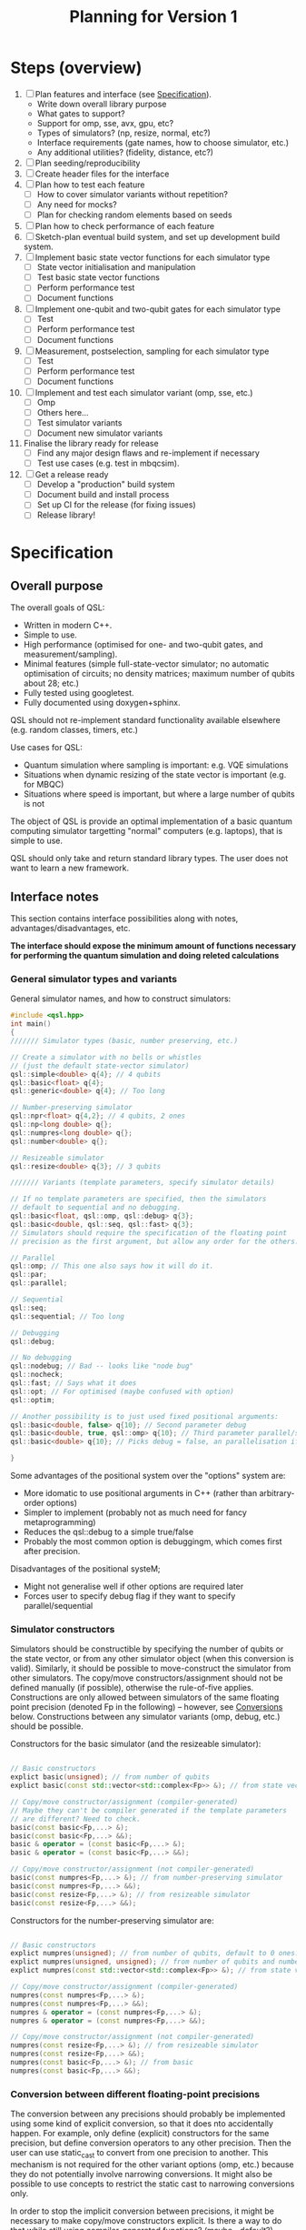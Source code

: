 #+TITLE: Planning for Version 1

* Steps (overview)
1. [ ] Plan features and interface (see [[#planning][Specification]]).
   - Write down overall library purpose
   - What gates to support?
   - Support for omp, sse, avx, gpu, etc?
   - Types of simulators? (np, resize, normal, etc?)
   - Interface requirements (gate names, how to choose simulator, etc.)
   - Any additional utilities? (fidelity, distance, etc?)
2. [ ] Plan seeding/reproducibility
3. [ ] Create header files for the interface
4. [ ] Plan how to test each feature
   - [ ] How to cover simulator variants without repetition?
   - [ ] Any need for mocks?
   - [ ] Plan for checking random elements based on seeds
5. [ ] Plan how to check performance of each feature
6. [ ] Sketch-plan eventual build system, and set up development build system. 
7. [ ] Implement basic state vector functions for each simulator type
   - [ ] State vector initialisation and manipulation
   - [ ] Test basic state vector functions
   - [ ] Perform performance test
   - [ ] Document functions
8. [ ] Implement one-qubit and two-qubit gates for each simulator type
   - [ ] Test
   - [ ] Perform performance test
   - [ ] Document functions
9. [ ] Measurement, postselection, sampling for each simulator type
   - [ ] Test 
   - [ ] Perform performance test
   - [ ] Document functions
10. [ ] Implement and test each simulator variant (omp, sse, etc.)
    - [ ] Omp
    - [ ] Others here...
    - [ ] Test simulator variants
    - [ ] Document new simulator variants
11. Finalise the library ready for release
    - [ ] Find any major design flaws and re-implement if necessary
    - [ ] Test use cases (e.g. test in mbqcsim).
12. [ ] Get a release ready
    - [ ] Develop a "production" build system
    - [ ] Document build and install process
    - [ ] Set up CI for the release (for fixing issues)
    - [ ] Release library!

* Specification
  :PROPERTIES:
  :CUSTOM_ID: planning
  :END:

** Overall purpose

The overall goals of QSL:

- Written in modern C++.
- Simple to use.
- High performance (optimised for one- and two-qubit gates, and measurement/sampling).
- Minimal features (simple full-state-vector simulator; no automatic optimisation of circuits; no density matrices; maximum number of qubits about 28; etc.)
- Fully tested using googletest.
- Fully documented using doxygen+sphinx.

QSL should not re-implement standard functionality available elsewhere (e.g. random classes, timers, etc.)

Use cases for QSL:

- Quantum simulation where sampling is important: e.g. VQE simulations
- Situations when dynamic resizing of the state vector is important (e.g. for MBQC)
- Situations where speed is important, but where a large number of qubits is not

The object of QSL is provide an optimal implementation of a basic quantum computing simulator targetting "normal" computers (e.g. laptops), that is simple to use.

QSL should only take and return standard library types. The user does not want to learn a new framework.

** Interface notes

This section contains interface possibilities along with notes, advantages/disadvantages, etc.

*The interface should expose the minimum amount of functions necessary for performing the quantum simulation and doing releted calculations*

*** General simulator types and variants

General simulator names, and how to construct simulators:

#+BEGIN_SRC cpp
#include <qsl.hpp>
int main()
{
/////// Simulator types (basic, number preserving, etc.)

// Create a simulator with no bells or whistles
// (just the default state-vector simulator)
qsl::simple<double> q{4}; // 4 qubits
qsl::basic<float> q{4};
qsl::generic<double> q{4}; // Too long

// Number-preserving simulator
qsl::npr<float> q{4,2}; // 4 qubits, 2 ones
qsl::np<long double> q{};
qsl::numpres<long double> q{};
qsl::number<double> q{};

// Resizeable simulator
qsl::resize<double> q{3}; // 3 qubits

/////// Variants (template parameters, specify simulator details)

// If no template parameters are specified, then the simulators
// default to sequential and no debugging.  
qsl::basic<float, qsl::omp, qsl::debug> q{3};
qsl::basic<double, qsl::seq, qsl::fast> q{3};
// Simulators should require the specification of the floating point
// precision as the first argument, but allow any order for the others. 

// Parallel
qsl::omp; // This one also says how it will do it.
qsl::par;
qsl::parallel;

// Sequential
qsl::seq;
qsl::sequential; // Too long

// Debugging
qsl::debug;

// No debugging
qsl::nodebug; // Bad -- looks like "node bug"
qsl::nocheck;
qsl::fast; // Says what it does
qsl::opt; // For optimised (maybe confused with option)
qsl::optim;

// Another possibility is to just used fixed positional arguments:
qsl::basic<double, false> q{10}; // Second parameter debug
qsl::basic<double, true, qsl::omp> q{10}; // Third parameter parallel/sequential
qsl::basic<double> q{10}; // Picks debug = false, an parallelisation if available.

}
#+END_SRC

Some advantages of the positional system over the "options" system are:
- More idomatic to use positional arguments in C++ (rather than arbitrary-order options)
- Simpler to implement (probably not as much need for fancy metaprogramming)
- Reduces the qsl::debug to a simple true/false
- Probably the most common option is debuggingm, which comes first after precision.

Disadvantages of the positional systeM;
- Might not generalise well if other options are required later
- Forces user to specify debug flag if they want to specify parallel/sequential

*** Simulator constructors

Simulators should be constructible by specifying the number of qubits or the state vector, or from any other simulator object (when this conversion is valid). Similarly, it should be possible to move-construct the simulator from other simulators. The copy/move constructors/assignment should not be defined manually (if possible), otherwise the rule-of-five applies. Constructions are only allowed between simulators of the same floating point precision (denoted Fp in the following) -- however, see [[#fp-convert][Conversions]] below. Constructions between any simulator variants (omp, debug, etc.) should be possible.

Constructors for the basic simulator (and the resizeable simulator):

#+BEGIN_SRC cpp

// Basic constructors
explict basic(unsigned); // from number of qubits
explict basic(const std::vector<std::complex<Fp>> &); // from state vector

// Copy/move constructor/assignment (compiler-generated)
// Maybe they can't be compiler generated if the template parameters
// are different? Need to check.
basic(const basic<Fp,...> &);
basic(const basic<Fp,...> &&);
basic & operator = (const basic<Fp,...> &);
basic & operator = (const basic<Fp,...> &&);

// Copy/move constructor/assignment (not compiler-generated)
basic(const numpres<Fp,...> &); // from number-preserving simulator
basic(const numpres<Fp,...> &&);
basic(const resize<Fp,...> &); // from resizeable simulator
basic(const resize<Fp,...> &&);

#+END_SRC

Constructors for the number-preserving simulator are:

#+BEGIN_SRC cpp

// Basic constructors
explict numpres(unsigned); // from number of qubits, default to 0 ones.
explict numpres(unsigned, unsigned); // from number of qubits and number of ones
explict numpres(const std::vector<std::complex<Fp>> &); // from state vector

// Copy/move constructor/assignment (compiler-generated)
numpres(const numpres<Fp,...> &);
numpres(const numpres<Fp,...> &&);
numpres & operator = (const numpres<Fp,...> &);
numpres & operator = (const numpres<Fp,...> &&);

// Copy/move constructor/assignment (not compiler-generated)
numpres(const resize<Fp,...> &); // from resizeable simulator
numpres(const resize<Fp,...> &&);
numpres(const basic<Fp,...> &); // from basic
numpres(const basic<Fp,...> &&);

#+END_SRC

*** Conversion between different floating-point precisions
  :PROPERTIES:
  :CUSTOM_ID: fp-convert
  :END:

The conversion between any precisions should probably be implemented using some kind of explicit conversion, so that it does nto accidentally happen. For example, only define (explicit) constructors for the same precision, but define conversion operators to any other precision. Then the user can use static_cast to convert from one precision to another. This mechanism is not required for the other variant options (omp, etc.) because they do not potentially involve narrowing conversions. It might also be possible to use concepts to restrict the static cast to narrowing conversions only.

In order to stop the implicit conversion between precisions, it might be necessary to make copy/move constructors explicit. Is there a way to do that while still using compiler-generated functions? (maybe =default?).

#+BEGIN_SRC cpp

// Example user-defined conversion operator (defined in class basic<Fp1,...>)
operator basic<Fp2, ...>() const &; // copy-conversion to basic<Fp2,...>
operator basic<Fp2, ...>() &&; // move-conversion

#+END_SRC

*** General utilities

**** Basics

#+BEGIN_SRC cpp
q.size(); // Gets the number of qubits
q.dim(); // Get the dimension of the Hilbert space
q.get_state(); // Return a std::vector<std::complex>
q.set_state(const std::vector<std::complex<Fp>> &); // Get the move semantics working for large state vectors
q.reset(); // To all-zero state
q[23]; // Return std::complex<Fp>& (renormalise after edit -- have const version too)
// Can use this to set computational basis state. What happens if they try to set all the values to zero?
// Accessing is definitely fine. Probably setting values might be a bad idea. If you want a computational basis state,
// reset() and then do X gate.
q.randomise(); // set the simulator to a random state. Maybe q.set_random_state(), q.make_random()
#+END_SRC

Add additional functions to specific simulators (e.g. q.ones() in the number simulator, allocated size in the resize simulator).

**** Random utilities

- Generating a random state, and random number-preserved state. Could be a member function of the simulator classes, or could be a stand-alone function that generates a std::vector for use in the simulator constructors (or other member functions). 

**** Standard quantum-info calculations

- Measure of inequality between two state vectors (e.g. Fubini-Study (~qsl::distance~), fidelity (~qsl::fidelity~), inner product, etc.). Probably has to be a function that takes two simulator objects (rather than being a member function of a simulator). Also possibly overload for comparison with std::vector for ease of use.
- Norm? Reasons for: maybe want it if the simulators do not check whether the input state is normalised (if they require a normalised state). Reasons against: the state of the simulators will always be normalised. Simulators should allow initialisation from any vector; there is no reason you ever want the norm (perhaps there should be a normalise function if you want to do that). *The norm is not physically relevant in quantum mechanics*. (There should probably be a norm function internally, but that is not part of the interface.
- Normalise? Probably no need if the simulators normalise state vectors automatically. If you want to produce state vectors for other purposes, use a general linear algebra library.
- Any other useful things?

**** Printing

- std::cout could print just the state vector, with no trailing newline (or maybe one, if it is a column vector)
- print method in simulators could print more information (e.g. num qubits, numb ones, additional simulator-specific information). Could also take a stream and do the same thing.
- Anything else?

**** Serialisation

All the simulators should support serialising themself, and initialisation from the serialisation. A round trip should produce a simulator with exactly the same state.

- JSON: Advantages: supported everywhere, readable easily in text editors, parsable with standard linux tools. Disadvantage: not compressed, might cause problems with large state vectors (potentially on the order 5 GiB for a 28 qubit file)? Could potentially allow this for small numbers of qubits?
- Some compressed format: HDF5, netcdf. Requirements:
  - Good library support for c++ and python
  - Capable of storing a 28-qubit state vector in a reasonable size (do some experiments).

Maybe don't need JSON if you have a compressed format? Maybe JSON is friendly for small numbers? On the other hand, more code to maintain, and redundancy. JSON support might be so easy that it makes sense to just throw it in -- people know about JSON, but maybe don't know about random compressed formats.

#+BEGIN_SRC cpp

// Write JSON to file

class basic {

   // Write json to file specified by path
   
   void toJson(const std::filesystem::path & path);
   void to_json(...)
   void saveJson(...);
   void save_json(...);
   void write_json(...);
   void json(...); // This might be best -- simpler to type
   void load_json(); // Except, what about loading? Need a separate word

   // Same for compressed...
   void hdf5(const std::filesystem::path & path);

   // Possible pairs:
   // - save and load
   // - store and load
   // - to and from
   // - read and write
   q.to_json() // These are the winners!
   q.from_json()

   q.save_json()
   q.load_json()
   
}

#+END_SRC

Also there should be a file constructor that can make a simulator from an JSON or compressed format file.

Todo: work out what exceptional conditions these functions need to handle.

*** Gates

**** One-qubit gates

The only one-qubit gates we need are:

#+BEGIN_SRC cpp
q.rotate_x(targ, angle); // Or q.rx?
q.rotate_y(targ, angle);
q.rotate_z(targ, angle);
q.phase(targ, angle); // or q.p() maybe? Maybe phase is fine though -- quite short
q.hadamard(targ); // q.h (lowercase for H)
q.pauli_x(targ); // q.x, q.y (lowercase, even though Pauli X, Y, Z)
q.pauli_y(targ);
q.pauli_z(targ);
q.unitary(targ, matrix); // or q.u -- Multiple overloads for real matrix, complex matrix 
q.unitary(targ, {a,b,c,d}); // Can use std::vector literal for reals...
q.unitary(targ, {{a,b},{c,d},{e,f},{g,h}}); // ...and complex (will this even work?)
#+END_SRC

**** Controlled two-qubit gates

#+BEGIN_SRC cpp
q.crx(ctrl, targ, angle);
q.cry(ctrl, targ, angle);
q.crz(ctrl, targ, angle);
q.cphase(ctrl, targ, angle);
q.ch(ctrl, targ);
q.cnot(ctrl, targ);
q.cy(ctrl, targ);
q.cz(ctrl, targ);
q.cu(ctrl, targ, matrix); // Multiple overloads for real matrix, complex matrix 
q.cu(ctrl, targ, {a,b,c,d}); // Can use std::vector literal for reals...
q.cu(ctrl, targ, {{a,b},{c,d},{e,f},{g,h}}); // ...and complex (will this even work?)
#+END_SRC

**** Fixed-number gates

#+BEGIN_SRC cpp
q.nrx(targ0, targ1, angle); // Sometimes q.xy()
q.nry(targ0, targ1, angle);
q.nrz(targ0, targ1, angle);
q.swap(targ0, targ1);
q.fswap(targ0, targ1);
q.iswap(targ0, targ1);
// Other swaps?
q.nh(targ0, targ1);
q.nu(targ0, targ1, {a,b,c,d}, angle);
#+END_SRC cpp

Could maybe delete copies of the same gate? Or allow gate aliases (different names).

**** Arbitrary two-qubit gate

#+BEGIN_SRC cpp
q.u(targ0, targ1, {... <16 items>... ); // Or u2?
#+END_SRC

*** Measurement and sampling
**** Measurement and postselection

#+BEGIN_SRC cpp
q.measure(targ); // Returns 0 or 1
q.measure_all(); // Returns std::size_t (or maybe std::uint32_t? Pick a convention)
q.postselect(targ, outcome); // Return the outcome (for interface consistency with measure())
q.prob(targ, outcome); // Returns probability float/double (call this one if you want prob)
#+END_SRC

**** Sampling

#+BEGIN_SRC cpp

// Return std::vector, because you want to do val[0] and val[1]. std::pair would be better,
// but don't want the user to have to use .first and .second (which is zero, which is one?)
// std::map is overkill for a two element structure, with int keys.
q.sample(targ, n);  // Returns std::vector
q.sample_all(n);  // Returns std::map<std::size_t, std::size_t>
#+END_SRC

*** Seeding and reproducibility

**** Uses for randomness

There are two uses for randomness in the simulator classes:
1. Generation of random states in the simulators
2. Measuring and sampling the state vector

In MBQCSIM, it would be helpful to be able to provide the simulator with a seed and then have the simulator produce all the same measurement outcomes, provided that all the same gates are performed.

The options for when to specify a seed are as follows:
1. Provide a seed when the simulator is constructed. Provided that the same seed is provided, and the same sequence of operations is performed with the simulator, then any function involving randomness will return the same result. Advantages: this is simple and clear, and does not require fully characterising what combination of randomness-fixing a user might want. It is also simple. 

#+BEGIN_SRC cpp
// Class members of simulators
q.seed(qsl::seed_t seed); // Set the seed ("seed it with syz")
q.seed(); // Get the seed -- returns qsl::seed_t

class seed
{
   //...
}

void seed(qsl::seed seed = qsl::seed())

q.seed(12323)

#+END_SRC

The standard library passes generators into the functions that produces random numbers -- possibly because the generators are bulky (have large internal state). That might cause a performance problem for a simulation involving lots of small quantum simulators.

[[https://blog.unity.com/technology/a-primer-on-repeatable-random-numbers][This]] may be helpful for cases involving more than one random process. The jist is that you can't seed parallel generators and hope that the results will be uncorrelated, unless you hash the seeds first.

One possible better method:
- Don't pass a seed in the constructor, instead do it like uniform_int_distribution and make the user pass a generator object to the functions that use randomness. This allows the user the flexibility to create their own generators when they need to (avoiding performance penalties if they want), and is similar to the C++ standard approach to random distributions. It also allows the user to separate sources of randomness used for different purposes. It can also be generalised if we discover the need for more randomness (just allow a generator argument in those functions). The implementation of the simulators will be much simpler because there is no need to store random elements.
- However, set a default argument for all the generators to a global qsl generator object. Allow the user to set a global seed for this if they want. That way, anyone not wanting to deal with randomness doesn't have to, and there is still a bit of "easy" reproducibility available from the global seed.

** Interface specification 

This section contains the full specification for the interface.

*** Namespace

Every class or function in QSL is in the "qsl" namespace, and is available in a C++ program by including "qsl.hpp"

*** Simulator classes

This section contains one subsection for each class. Inside each section, the member functions (prototypes) for that class are listed, along with behaviour notes.

*** Other QSL classes

Classes which are not simulators are provided here.

*** QSL functions

Functions are provided here.

